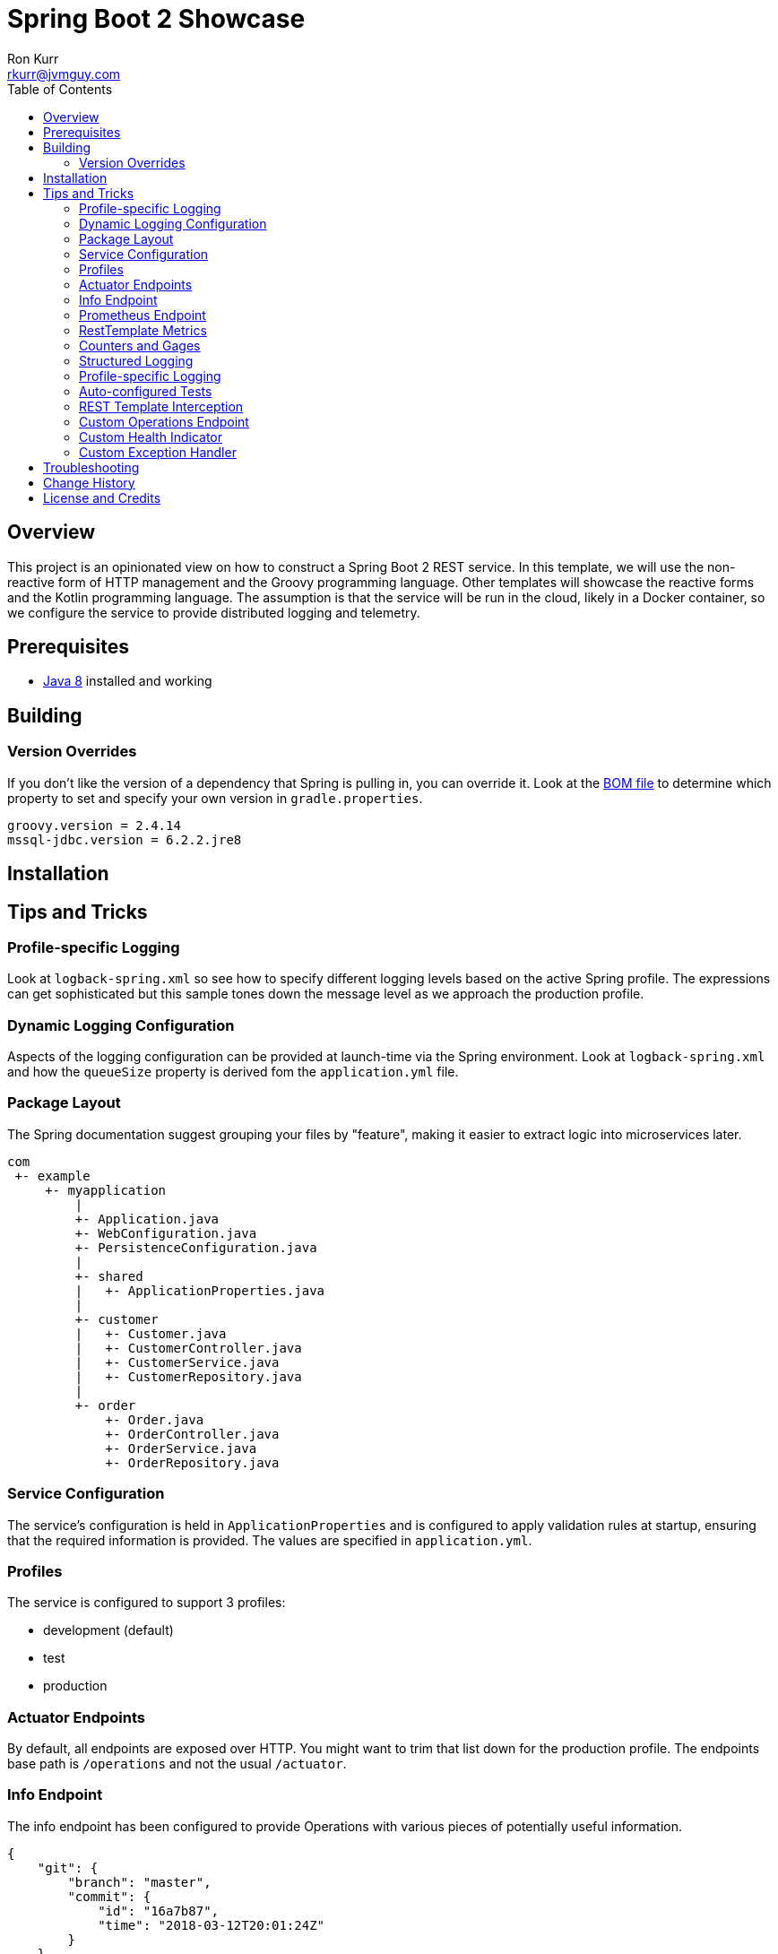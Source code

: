 :toc:
:toc-placement!:

:note-caption: :information_source:
:tip-caption: :bulb:
:important-caption: :heavy_exclamation_mark:
:warning-caption: :warning:
:caution-caption: :fire:

= Spring Boot 2 Showcase
Ron Kurr <rkurr@jvmguy.com>

toc::[]

== Overview
This project is an opinionated view on how to construct a Spring Boot 2 REST service.  In this template, we will use the non-reactive form of HTTP management and the Groovy programming language.  Other templates will showcase the reactive forms and the Kotlin programming language. The assumption is that the service will be run in the cloud, likely in a Docker container, so we configure the service to provide distributed logging and telemetry.

== Prerequisites
* http://zulu.org/[Java 8] installed and working

== Building
=== Version Overrides
If you don't like the version of a dependency that Spring is pulling in, you can override it.  Look at the https://github.com/spring-projects/spring-boot/blob/v2.0.0.RELEASE/spring-boot-project/spring-boot-dependencies/pom.xml[BOM file] to determine which property to set and specify your own version in `gradle.properties`.

----
groovy.version = 2.4.14
mssql-jdbc.version = 6.2.2.jre8
----

== Installation
== Tips and Tricks
=== Profile-specific Logging
Look at `logback-spring.xml` so see how to specify different logging levels based on the active Spring profile.  The expressions can get sophisticated but this sample tones down the message level as we approach the production profile.

=== Dynamic Logging Configuration
Aspects of the logging configuration can be provided at launch-time via the Spring environment.  Look at `logback-spring.xml` and how the `queueSize` property is derived fom the `application.yml` file.

=== Package Layout
The Spring documentation suggest grouping your files by "feature", making it easier to extract logic into microservices later.

----
com
 +- example
     +- myapplication
         |
         +- Application.java
         +- WebConfiguration.java
         +- PersistenceConfiguration.java
         |
         +- shared
         |   +- ApplicationProperties.java
         |
         +- customer
         |   +- Customer.java
         |   +- CustomerController.java
         |   +- CustomerService.java
         |   +- CustomerRepository.java
         |
         +- order
             +- Order.java
             +- OrderController.java
             +- OrderService.java
             +- OrderRepository.java
----

=== Service Configuration
The service's configuration is held in `ApplicationProperties` and is configured to apply validation rules at startup, ensuring that the required information is provided.  The values are specified in `application.yml`.

=== Profiles
The service is configured to support 3 profiles:

* development (default)
* test
* production

=== Actuator Endpoints
By default, all endpoints are exposed over HTTP.  You might want to trim that list down for the production profile.  The endpoints base path is `/operations` and not the usual `/actuator`.

=== Info Endpoint
The info endpoint has been configured to provide Operations with various pieces of potentially useful information.

----
{
    "git": {
        "branch": "master",
        "commit": {
            "id": "16a7b87",
            "time": "2018-03-12T20:01:24Z"
        }
    },
    "java-runtime": {
        "vendor": "Azul Systems, Inc.",
        "version": "1.8.0_162"
    },
    "operating-system": {
        "architecture": "amd64",
        "name": "Linux",
        "version": "4.4.0-112-generic"
    },
    "service": {
        "description": "Provides a REST API using a non-reactive programming model.",
        "name": "rest-service",
        "version": "0.0.0-SNAPSHOT"
    },
    "user": {
        "home-directory": "/home/vagrant",
        "name": "vagrant",
        "working-directory": "/home/vagrant/GitHub/spring-boot-mvc-groovy-showcase"
    }
}
----

=== Prometheus Endpoint
https://prometheus.io/[Prometheus] can configured to poll the `/operations/prometheus` endpoint, providing insight into the service's internals and JVM.

.prometheus.yml
----
global:
  scrape_interval:     15s # By default, scrape targets every 15 seconds.

  # Attach these labels to any time series or alerts when communicating with
  # external systems (federation, remote storage, Alertmanager).
  external_labels:
    monitor: 'codelab-monitor'

# A scrape configuration containing exactly one endpoint to scrape:
# Here it's Prometheus itself.
scrape_configs:
  # The job name is added as a label `job=<job_name>` to any timeseries scraped from this config.
  - job_name: 'prometheus'

    # Override the global default and scrape targets from this job every 5 seconds.
    scrape_interval: 5s

    static_configs:
      - targets: ['localhost:9090']

  - job_name: 'spring'
    metrics_path: '/operations/prometheus'
    static_configs:
        - targets: ['localhost:8080']
----

=== RestTemplate Metrics
The outbound gateway in the sample uses the `RestTemplateBuilder` which produces a `RestTemplate` that emits metric data.  In the Prometheus console, you will see something like this:

.Sample Prometheus Console Output
----
http_client_requests_seconds_count{clientName="randomuser.me",instance="localhost:8080",job="spring",method="GET",status="200",uri="/api?seed={userID}"}	625
----

=== Counters and Gages
The `InboundGateway` shows how to construct a `Counter` that can be used in metrics collection and analysis.

=== Structured Logging
The service has been configured to use a https://github.com/logstash/logstash-logback-encoder[Logback JSON encoder] that emits logs in a structured format that easily be parsed by Logstash and other distributed logging stacks.  Edit `logback-logstash.xml` to alter the format.

----
{
  "timestamp": "2018-03-12T20:29:17.945+00:00",
  "message": "Started Application in 2.578 seconds (JVM running for 3.034)",
  "component": "com.example.nonreactive.Application",
  "level": "INFO"
}
----

=== Profile-specific Logging
Edit the `logback-spring.xml` file to use different logging levels based on the active profiles.

.logback-spring.xml
----
    <springProfile name="default">
        <logger name="com.example" level="ALL"/>
        <logger name="org.springframework" level="INFO"/>
        <logger name="org.springframework.web.client.RestTemplate" level="ALL"/>
    </springProfile>

    <springProfile name="test">
        <logger name="com.example" level="INFO"/>
        <logger name="org.springframework" level="INFO"/>
    </springProfile>

    <springProfile name="production">
        <logger name="com.example" level="WARN"/>
        <logger name="org.springframework" level="WARN"/>
    </springProfile>
----

=== Auto-configured Tests
There are samples of how to create auto-configured tests, which only test a "slice" of the application.

* REST client test
* Web MVC test
* REST documentation test
* JSON test

=== REST Template Interception
Look at `OutboundGateway` to see how the `RestTemplateBuilder` can be used to install a custom interceptor where you can add in custom logging and metrics.

=== Custom Operations Endpoint
Look at `CustomActuator` to see an example of custom endpoint intended for Operations.  These could be used for "deep" health checks, synthetic transactions, etc.

.http --verbose localhost:8080/operations/deep-health
----
GET /operations/deep-health HTTP/1.1
Accept: */*
Accept-Encoding: gzip, deflate
Connection: keep-alive
Host: localhost:8080
User-Agent: HTTPie/0.9.9



HTTP/1.1 200
Content-Type: application/vnd.spring-boot.actuator.v2+json;charset=UTF-8
Date: Wed, 21 Mar 2018 16:13:55 GMT
Transfer-Encoding: chunked

{
    "status": "Looking good"
}
----

=== Custom Health Indicator
Look at `GoogleHealthIndicator` for an example on how to write a custom health indicator.  All it does ensure that Google can be contacted.  This is useful to check the health of downstream services that aren't covered out of the box.

.http localhost:8080/operations/health
----
HTTP/1.1 200
Content-Type: application/vnd.spring-boot.actuator.v2+json;charset=UTF-8
Date: Wed, 21 Mar 2018 17:41:46 GMT
Transfer-Encoding: chunked

{
    "details": {
        "diskSpace": {
            "details": {
                "free": 111565172736,
                "threshold": 10485760,
                "total": 132371533824
            },
            "status": "UP"
        },
        "google": {
            "details": {
                "latency (ms)": 81
            },
            "status": "UP"
        }
    },
    "status": "UP"
}
----

=== Custom Exception Handler
Look at `CustomExceptionHandler` for an example of how to ensure all exceptions are transformed into the hypermedia control.

.http  localhost:8080/instance
----
HTTP/1.1 500
Connection: close
Content-Encoding: gzip
Content-Type: application/json;charset=UTF-8
Date: Wed, 21 Mar 2018 19:34:25 GMT
Transfer-Encoding: chunked
Vary: Accept-Encoding

{
    "error": {
        "developer-message": "uri=/instance;client=127.0.0.1",
        "message": "Forced to fail!"
    }
}
----

== Troubleshooting
== Change History
== License and Credits
This project is licensed under the http://www.apache.org/licenses/[Apache License Version 2.0, January 2004].
